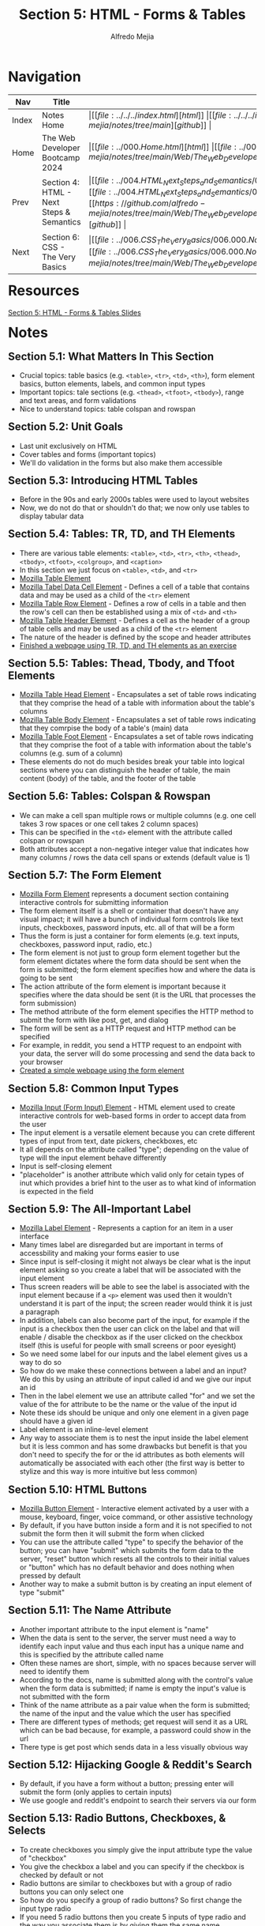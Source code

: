 #+title: Section 5: HTML - Forms & Tables
#+author: Alfredo Mejia
#+options: num:nil html-postamble:nil
#+html_head: <link rel="stylesheet" type="text/css" href="https://cdn.jsdelivr.net/npm/bulma@1.0.4/css/bulma.min.css" /> <style>body {margin: 5%} h1,h2,h3,h4,h5,h6 {margin-top: 3%} .content ul:not(:first-child) {margin-top: 0.25em}}</style>

* Navigation
| Nav   | Title                                    | Links                                   |
|-------+------------------------------------------+-----------------------------------------|
| Index | Notes Home                               | \vert [[file:../../../index.html][html]] \vert [[file:../../../index.org][org]] \vert [[https://github.com/alfredo-mejia/notes/tree/main][github]] \vert |
| Home  | The Web Developer Bootcamp 2024          | \vert [[file:../000.Home.html][html]] \vert [[file:../000.Home.org][org]] \vert [[https://github.com/alfredo-mejia/notes/tree/main/Web/The_Web_Developer_Bootcamp_2024][github]] \vert |
| Prev  | Section 4: HTML - Next Steps & Semantics | \vert [[file:../004.HTML_Next_Steps_and_Semantics/004.000.Notes.html][html]] \vert [[file:../004.HTML_Next_Steps_and_Semantics/004.000.Notes.org][org]] \vert [[https://github.com/alfredo-mejia/notes/tree/main/Web/The_Web_Developer_Bootcamp_2024/004.HTML_Next_Steps_and_Semantics][github]] \vert |
| Next  | Section 6: CSS - The Very Basics         | \vert [[file:../006.CSS_The_Very_Basics/006.000.Notes.html][html]] \vert [[file:../006.CSS_The_Very_Basics/006.000.Notes.org][org]] \vert [[https://github.com/alfredo-mejia/notes/tree/main/Web/The_Web_Developer_Bootcamp_2024/006.CSS_The_Very_Basics][github]] \vert |

* Resources

[[file:./005.HTML_Forms_and_Tables_Slides.pdf][Section 5: HTML - Forms & Tables Slides]]

* Notes

** Section 5.1: What Matters In This Section
   - Crucial topics: table basics (e.g. ~<table>~, ~<tr>~, ~<td>~, ~<th>~), form element basics, button elements, labels, and common input types
   - Important topics: tale sections (e.g. ~<thead>~, ~<tfoot>~, ~<tbody>~), range and text areas, and form validations
   - Nice to understand topics: table colspan and rowspan

** Section 5.2: Unit Goals
   - Last unit exclusively on HTML
   - Cover tables and forms (important topics)
   - We'll do validation in the forms but also make them accessible
     
** Section 5.3: Introducing HTML Tables
   - Before in the 90s and early 2000s tables were used to layout websites
   - Now, we do not do that or shouldn't do that; we now only use tables to display tabular data

** Section 5.4: Tables: TR, TD, and TH Elements
   - There are various table elements: ~<table>~, ~<td>~, ~<tr>~, ~<th>~, ~<thead>~, ~<tbody>~, ~<tfoot>~, ~<colgroup>~, and ~<caption>~
   - In this section we just focus on ~<table>~, ~<td>~, and ~<tr>~
   - [[https://developer.mozilla.org/en-US/docs/Web/HTML/Element/table][Mozilla Table Element]]
   - [[https://developer.mozilla.org/en-US/docs/Web/HTML/Element/td][Mozilla Tabel Data Cell Element]] - Defines a cell of a table that contains data and may be used as a child of the ~<tr>~ element
   - [[https://developer.mozilla.org/en-US/docs/Web/HTML/Element/tr][Mozilla Table Row Element]] - Defines a row of cells in a table and then the row's cell can then be established using a mix of ~<td>~ and ~<th>~
   - [[https://developer.mozilla.org/en-US/docs/Web/HTML/Element/th][Mozilla Table Header Element]] - Defines a cell as the header of a group of table cells and may be used as a child of the ~<tr>~ element
   - The nature of the header is defined by the scope and header attributes
   - [[file:./005.004.Tables_TR_TD_and_TH_Elements/index.html][Finished a webpage using TR, TD, and TH elements as an exercise]]

** Section 5.5: Tables: Thead, Tbody, and Tfoot Elements
   - [[https://developer.mozilla.org/en-US/docs/Web/HTML/Element/thead][Mozilla Table Head Element]] - Encapsulates a set of table rows indicating that they comprise the head of a table with information about the table's columns
   - [[https://developer.mozilla.org/en-US/docs/Web/HTML/Element/tbody][Mozilla Table Body Element]] - Encapsulates a set of table rows indicating that they comrpise the body of a table's (main) data
   - [[https://developer.mozilla.org/en-US/docs/Web/HTML/Element/tfoot][Mozilla Table Foot Element]] - Encapsulates a set of table rows indicating that they comprise the foot of a table with information about the table's columns (e.g. sum of a column)
   - These elements do not do much besides break your table into logical sections where you can distinguish the header of table, the main content (body) of the table, and the footer of the table

** Section 5.6: Tables: Colspan & Rowspan
   - We can make a cell span multiple rows or multiple columns (e.g. one cell takes 3 row spaces or one cell takes 2 column spaces)
   - This can be specified in the ~<td>~ element with the attribute called colspan or rowspan
   - Both attributes accept a non-negative integer value that indicates how many columns / rows the data cell spans or extends (default value is 1)

** Section 5.7: The Form Element
   - [[https://developer.mozilla.org/en-US/docs/Web/HTML/Element/form][Mozilla Form Element]] represents a document section containing interactive controls for submitting information
   - The form element itself is a shell or container that doesn't have any visual impact; it will have a bunch of individual form controls like text inputs, checkboxes, password inputs, etc. all of that will be a form
   - Thus the form is just a container for form elements (e.g. text inputs, checkboxes, password input, radio, etc.)   
   - The form element is not just to group form element together but the form element dictates where the form data should be sent when the form is submitted; the form element specifies how and where the data is going to be sent
   - The action attribute of the form element is important because it specifies where the data should be sent (it is the URL that processes the form submission)
   - The method attribute of the form element specifies the HTTP method to submit the form with like post, get, and dialog
   - The form will be sent as a HTTP request and HTTP method can be specified
   - For example, in reddit, you send a HTTP request to an endpoint with your data, the server will do some processing and send the data back to your browser
   - [[file:./005.007.The_Form_Element/index.html][Created a simple webpage using the form element]]
   
** Section 5.8: Common Input Types
   - [[https://developer.mozilla.org/en-US/docs/Web/HTML/Element/input][Mozilla Input (Form Input) Element]] - HTML element used to create interactive controls for web-based forms in order to accept data from the user
   - The input element is a versatile element because you can crete different types of input from text, date pickers, checkboxes, etc
   - It all depends on the attribute called "type"; depending on the value of type will the input element behave differently
   - Input is self-closing element
   - "placeholder" is another attribute which valid only for cetain types of inut which provides a brief hint to the user as to what kind of information is expected in the field

** Section 5.9: The All-Important Label
   - [[https://developer.mozilla.org/en-US/docs/Web/HTML/Element/label][Mozilla Label Element]] - Represents a caption for an item in a user interface
   - Many times label are disregarded but are important in terms of accessbility and making your forms easier to use
   - Since input is self-closing it might not always be clear what is the input element asking so you create a label that will be associated with the input element
   - Thus screen readers will be able to see the label is associated with the input element because if a ~<p>~ element was used then it wouldn't understand it is part of the input; the screen reader would think it is just a paragraph
   - In addition, labels can also become part of the input, for example if the input is a checkbox then the user can click on the label and that will enable / disable the checkbox as if the user clicked on the checkbox itself (this is useful for people with small screens or poor eyesight)
   - So we need some label for our inputs and the label element gives us a way to do so
   - So how do we make these connections between a label and an input? We do this by using an attribute of input called id and we give our input an id
   - Then in the label element we use an attribute called "for" and we set the value of the for attribute to be the name or the value of the input id
   - Note these ids should be unique and only one element in a given page should have a given id
   - Label element is an inline-level element
   - Any way to associate them is to nest the input inside the label element but it is less common and has some drawbacks but benefit is that you don't need to specify the for or the id attributes as both elements will automatically be associated with each other (the first way is better to stylize and this way is more intuitive but less common)

** Section 5.10: HTML Buttons
   - [[https://developer.mozilla.org/en-US/docs/Web/HTML/Element/button][Mozilla Button Element]] - Interactive element activated by a user with a mouse, keyboard, finger, voice command, or other assistive technology
   - By default, if you have button inside a form and it is not specified to not submit the form then it will submit the form when clicked
   - You can use the attribute called "type" to specify the behavior of the button; you can have "submit" which submits the form data to the server, "reset" button which resets all the controls to their initial values or "button" which has no default behavior and does nothing when pressed by default
   - Another way to make a submit button is by creating an input element of type "submit"

** Section 5.11: The Name Attribute
   - Another important attribute to the input element is "name"
   - When the data is sent to the server, the server must need a way to identify each input value and thus each input has a unique name and this is specified by the attribute called name
   - Often these names are short, simple, with no spaces because server will need to identify them
   - According to the docs, name is submitted along with the control's value when the form data is submitted; if name is empty the input's value is not submitted with the form
   - Think of the name attribute as a pair value when the form is submitted; the name of the input and the value which the user has specified
   - There are different types of methods; get request will send it as a URL which can be bad because, for example, a password could show in the url
   - There type is get post which sends data in a less visually obvious way
     
** Section 5.12: Hijacking Google & Reddit's Search
   - By default, if you have a form without a button; pressing enter will submit the form (only applies to certain inputs)
   - We use google and reddit's endpoint to search their servers via our form

** Section 5.13: Radio Buttons, Checkboxes, & Selects
   - To create checkboxes you simply give the input attribute type the value of "checkbox"
   - You give the checkbox a label and you can specify if the checkbox is checked by default or not
   - Radio buttons are similar to checkboxes but with a group of radio buttons you can only select one
   - So how do you specify a group of radio buttons? So first change the input type radio
   - If you need 5 radio buttons then you create 5 inputs of type radio and the way you associate them is by giving them the same name
   - Normally, checkboxes / radios have the value attribute also specified because according to the docs the value attribute is the value associated with the button's name when it is submitted with the form data (the value is passed to server in the params) - this only applies to checkbox and radio and another input type
   - Since radio and checkboxes cannot be modified by the user a value must be given to it in HTML
   - So now whenever the form is sent the name of the parameter would be the name specified in the associated radio buttons but depending on which radio button the value will be the value of the value attribute specified for that specific radio input
   - For example, if the name is "size" and the selected radio value was "m" then the data sent to the server will be ~size=m~
   - Another form of input is the [[https://developer.mozilla.org/en-US/docs/Web/HTML/Element/select][select element (Mozilla)]] which is a drop-down menu
   - To create a drop-down menu, you use the select element and the [[https://developer.mozilla.org/en-US/docs/Web/HTML/Element/option][option element (Mozilla)]]
   - The select element would have a name and id and nested inside the select element there would be nested option elements with the name of the options and with the attribute value to indicate the value of the option when submitting the form
   - Here's an example:

   #+BEGIN_SRC html
     <select name="pets" id="pet-select">
       <option value="dog">Dog</option>
     </select>
   #+END_SRC

   - You can have an option preselected by using the selected attribute
   
** Section 5.14: Range & Text Area
   - [[https://developer.mozilla.org/en-US/docs/Web/HTML/Element/input/range][Mozilla Range Input Element]] let the user specify a numeric value which must be no less than a given value and no more than another given value indicated by a slider that the user can control
   - The minimum and maximum value can be controlled by attributes min and max
   - You can also specify the step of the range by the attribute called "step"
   - You can also specify an initial value by the attribute "value"
   - You can do the same for the input type number (the min, max, step, and initial value)
   - [[https://developer.mozilla.org/en-US/docs/Web/HTML/Element/textarea][Mozilla Textarea Element]] represents a multi-line plain-text editing control which is useful when you want to allow users to enter a sizeable amount of free-form text
   - The textarea element has a opening and closing tag
   - You can control the initial amount of rows / cols (but doesn't limit you to ten rows / cols; as the user can expand it later)
   - You can also specify a placeholder

** Section 5.15: HTML5 Form Validations
   - Form validation includes validating user input or basically adding rules to the form (e.g. some characters aren't allowed or password needs to be between 12 or 20 characters or some other rule)
   - For we will do simple form validations or the "builtin" validations that is allowed in the browser more form validations are done with JS
   - This is called client-side validation
   - One form of validation is using the "required" attribute which can be used in any of the inputs we have learned so far
   - Other ways to perform validation is by specifying the min and max characters so whenever the input doesn't align with the min and max rules the browser will display an error message
   - Some input have a built-in validation using regex which needs to match a specific pattern
   - The pattern attribute can be used to specify the regex
   - Some input types already have some validation like the email type which matches the pattern of text @ text; thus it is just looking for the @ in the input
   - The input type for URL also wants a specific pattern as well (but this can be changed if needed)
   - The input type for telephone also has a specific pattern that is required

** Section 5.16: Creating A Marathon Registration
   - Build a marathon form
   - [[file:./005.016.Creating_A_Marathon_Registration_Form/index.html][Completed the marathon registration exercise]]
   
* Keywords
| Term                   | Definition                                                                                                                                                                                    |
|------------------------+-----------------------------------------------------------------------------------------------------------------------------------------------------------------------------------------------|
| *Table Element*        | Represents tabular data in a two-dimensional table comprised of rows and columns of cells containing data                                                                                     |
| *Table Data Cell*      | A cell of a table that contains data nad may be used as a child of the table row element                                                                                                      |
| *Table Row Element*    | Defines a row of cells in table                                                                                                                                                               |
| *Table Header Element* | Defines a cell as the header of a group of table cells and may be used as a child of the table row element                                                                                    |
| *Table Head Element*   | Encapsulate a set of table rows indicating that they comprise the head of a table with information about the table's columns                                                                  |
| *Table Body Element*   | Encapsulates a set of table rows indicating that they comprise the body of a table's (main) data                                                                                              |
| *Table Foot Element*   | Encapsulates a set of table rows indicating that they comprise the foot of a table with information about the table's columns                                                                 |
| *Colspan & Rowspan*    | Attributes allowing for the table data cell to span multiple rows or multiple columns                                                                                                         |
| *Form Element*         | Represents a document section containing interactive controls for submitting information                                                                                                      |
| *Input Element*        | Used to create interactive controls for web-based forms in order to accept data from the user                                                                                                 |
| *Label Element*        | Represents a caption for an item in a user interface                                                                                                                                          |
| *Button Element*       | Interactive element activated by a user with a mouse, keyboard, finger, voice command, or other assistive technology                                                                          |
| *Name Attribute*       | Name attribute of the input type is the name of input when sent to the server; for example, if an input has a name called "q" then the data will be sent with a param named "q" and its value |
| *Checkboxes*           | A type of input where multiple checkboxes can be selected                                                                                                                                     |
| *Select Element*       | Represents a control that provides a menu of options                                                                                                                                          |
| *Radio*                | A type of input where only one option can be selected from multiple choices                                                                                                                   |
| *Range*                | A type of input where a slider is used to indicate a number between a range                                                                                                                   |
| *Textarea Element*     | Represents a multi-line plain-text editing control which is useful to enter sizeable amount of free-form text                                                                                 |
| *Form Validation*      | Form validation is a way to make sure the input of the user is what we expect and follows our specified rules                                                                                                                                                                                              |
   
* Questions
  - *Q*: Are labels (label element) automatically associated with the input element?
         - The label element has an attribute called for and the value should be a single id of a form-related element in the same document as the label element so any given label element can be associated with only one form control (this assume the form-related element already has an id by using the id attribute)
  - *Q*: How does the value attribute work in the input element?
         - [[https://www.w3schools.com/tags/att_input_value.asp][W3 Schools Answer]]
         - The value attribute is used differently for different input types
         - For button, reset, and submit, it defines the text on the button
         - For text, password, and hidden it defines the initial default value of the input field
         - For checkbox, radio, and image it defines the value associated with the input (this is also the value that is sent on submit to the server)
    
* Summary
  - To create tables you use the table element
  - There are various elements used to create a table; firstly it can be separated into three sections using the table head element, the table body, and the table footer
  - Then you can specify a table row and then you can specify if the cell is a table header or just a regular data cell
  - These data cells can then be modified to span multiple rows and columns
  - Another important component are forms
  - To create a form, you use the form element and the action attribute specifies the endpoint of where the data wil be sent to
  - The form element then has nested elements; typically labels and input elements
  - There are various types of input elements from text, email, radio, checkbox, password, etc
  - Each input should have a label associated and a label is associated with an input by using the label's for attribute to have the value of the input's id value
  - By default if there is a button in the form and it is not specified the type then it will become a submit button (when clicked will submit the form to the endpoint specified)
  - To associate radio buttons together you use the same value in name
  - The name attribute is the name of the parameter of the input when it is sent to the server at the endpoint specified
  - Selects is another type user specified element but it uses a nested element called option to present a dropdown menu in which the user can select from
  - Different types of input need the value attribute to understand the value selected by the user when the data is sent to the endpoint
  - Another element is the text area element which allows user to specify free-form text and this textbox can be expanded (although the initial cols and rows can be specified)
  - Finally, depending on the type there may be some form of validation already implemented (e.g. input type email needs a "@" symbol) but you can also do some form validation by specifying a pattern by the pattern attribute or specify other validation rules by different attributes like required, min, max, min characters, max characters, etc
